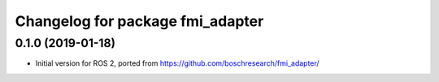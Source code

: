 ^^^^^^^^^^^^^^^^^^^^^^^^^^^^^^^^^
Changelog for package fmi_adapter
^^^^^^^^^^^^^^^^^^^^^^^^^^^^^^^^^

0.1.0 (2019-01-18)
------------------
* Initial version for ROS 2, ported from https://github.com/boschresearch/fmi_adapter/